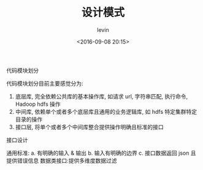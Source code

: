 #+TITLE: 设计模式
#+DATE: <2016-09-08 20:15>
#+TAGS: design pattern
#+AUTHOR: levin
#+EMAIL: loneavon1@gmail.com

**** 代码模块划分
  代码模块划分目前主要感觉分为:
  1. 底层库, 完全依赖公共库的基本操作库, 如请求 url, 字符串匹配, 执行命令, Hadoop hdfs 操作
  2. 中间库, 依赖单个或者多个底层库且通用的业务逻辑库, 如 hdfs 特定集群特定目录的操作
  3. 接口层, 将单个或者多个中间库整合提供操作明确且标准的接口
**** 接口设计
  通用标准: 
  a. 有明确的输入 & 输出
  b. 输入有明确的边界
  c. 接口数据返回 json 且提供错误信息
  数据类接口:提供多维度数据过滤

